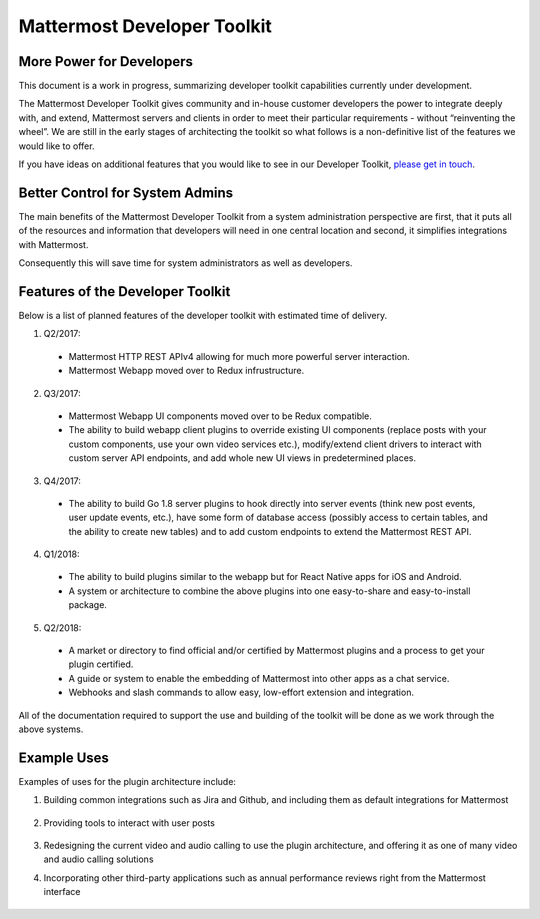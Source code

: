 Mattermost Developer Toolkit 
============================

More Power for Developers
--------------------------

This document is a work in progress, summarizing developer toolkit capabilities currently under development.

The Mattermost Developer Toolkit gives community and in-house customer developers the power to integrate deeply with, and extend, Mattermost servers and clients in order to meet their particular requirements - without “reinventing the wheel”. We are still in the early stages of architecting the toolkit so what follows is a non-definitive list of the features we would like to offer.

If you have ideas on additional features that you would like to see in our Developer Toolkit, `please get in touch <https://pre-release.mattermost.com/core/channels/integrations>`_.

Better Control for System Admins
---------------------------------

The main benefits of the Mattermost Developer Toolkit from a system administration perspective are first, that it puts all of the resources and information that developers will need in one central location and second, it simplifies integrations with Mattermost.

Consequently this will save time for system administrators as well as developers.

Features of the Developer Toolkit
---------------------------------

Below is a list of planned features of the developer toolkit with estimated time of delivery.

1. Q2/2017:

 - Mattermost HTTP REST APIv4 allowing for much more powerful server interaction.
 - Mattermost Webapp moved over to Redux infrustructure.
 
2. Q3/2017:

 - Mattermost Webapp UI components moved over to be Redux compatible.
 - The ability to build webapp client plugins to override existing UI components (replace posts with your custom components, use your own video services etc.), modify/extend client drivers to interact with custom server API endpoints, and add whole new UI views in predetermined places.

3. Q4/2017:
 - The ability to build Go 1.8 server plugins to hook directly into server events (think new post events, user update events, etc.), have some form of database access (possibly access to certain tables, and the ability to create new tables) and to add custom endpoints to extend the Mattermost REST API.

4. Q1/2018:
 - The ability to build plugins similar to the webapp but for React Native apps for iOS and Android.
 - A system or architecture to combine the above plugins into one easy-to-share and easy-to-install package.

5. Q2/2018:
 - A market or directory to find official and/or certified by Mattermost plugins and a process to get your plugin certified.
 - A guide or system to enable the embedding of Mattermost into other apps as a chat service.
 - Webhooks and slash commands to allow easy, low-effort extension and integration.

All of the documentation required to support the use and building of the toolkit will be done as we work through the above systems.

Example Uses
------------

Examples of uses for the plugin architecture include:

1. Building common integrations such as Jira and Github, and including them as default integrations for Mattermost

	.. image:: ../../source/images/developer-toolkit-jira.png

2. Providing tools to interact with user posts

	.. image:: ../../source/images/developer-toolkit-map.png

3. Redesigning the current video and audio calling to use the plugin architecture, and offering it as one of many video and audio calling solutions

4. Incorporating other third-party applications such as annual performance reviews right from the Mattermost interface

	.. image:: ../../source/images/developer-toolkit-appcenter.png
